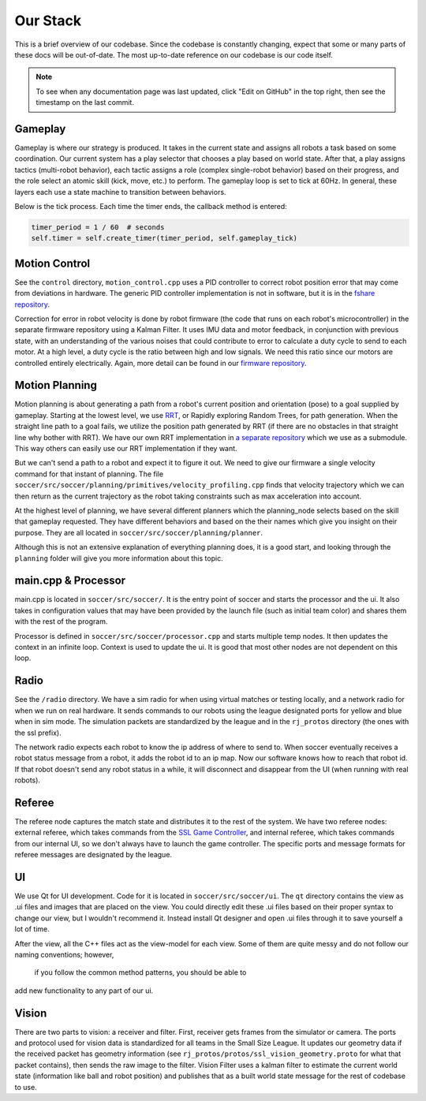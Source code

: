 Our Stack
=========

This is a brief overview of our codebase. Since the codebase is constantly
changing, expect that some or many parts of these docs will be out-of-date.
The most up-to-date reference on our codebase is our code itself.

.. note::

    To see when any documentation page was last updated, click "Edit on GitHub" in
    the top right, then see the timestamp on the last commit.

Gameplay
--------
Gameplay is where our strategy is produced. It takes in the current state and
assigns all robots a task based on some coordination. Our
current system has a play selector that chooses a play based on world
state. After
that, a play assigns tactics (multi-robot behavior), each tactic assigns a
role (complex single-robot behavior)
based on their progress,
and the role select an atomic skill (kick, move, etc.) to perform. The gameplay
loop is set to tick at 60Hz. In general, these layers each use a state
machine to transition between behaviors.

Below is the tick process. Each time the timer
ends, the callback method is entered:

.. code-block:: python

        timer_period = 1 / 60  # seconds
        self.timer = self.create_timer(timer_period, self.gameplay_tick)

Motion Control
--------------
See the ``control`` directory,
``motion_control.cpp`` uses a PID controller to correct robot position error
that may come from deviations in hardware.
The generic PID controller implementation is not in software, but it is in the
`fshare repository <https://github.com/RoboJackets/robocup-fshare>`_.

Correction for error in robot velocity
is done by robot firmware (the code that runs on
each robot's microcontroller) in the separate firmware repository using a
Kalman Filter. It uses IMU data and motor feedback, in conjunction with
previous state, with an understanding of the various noises that could
contribute to error to
calculate a duty cycle to send to each motor. At a high level, a duty cycle
is the ratio between high and low signals. We need this ratio since our motors
are controlled entirely electrically.
Again, more
detail can be found in our `firmware repository
<https://github.com/RoboJackets/robocup-firmware>`_.

Motion Planning
---------------
Motion planning is about generating a path from a robot's current position and
orientation (pose) to a goal supplied by gameplay. Starting at the lowest
level, we use `RRT <https://www.youtube.com/watch?v=Ob3BIJkQJEw>`_, or
Rapidly exploring Random Trees, for path generation. When the straight line
path to a goal fails, we utilize the position path generated by RRT (if there
are no
obstacles in that straight line why bother with RRT). We have our own RRT
implementation in `a separate repository <https://github
.com/RoboJackets/rrt>`_ which we use as a submodule. This
way others can easily use our RRT implementation if they want.

But we can't send a path to a robot and expect it to figure it out. We need
to give our firmware a single velocity command for that instant of planning.
The file ``soccer/src/soccer/planning/primitives/velocity_profiling.cpp``
finds that velocity trajectory which we can then return as the current
trajectory as the robot taking constraints such as max acceleration into
account.

At the highest level of planning, we have several different planners which the
planning_node selects based on the skill that gameplay requested. They
have different behaviors and based on the their names which give you insight
on their purpose. They are all located
in ``soccer/src/soccer/planning/planner``.

Although this is not an extensive explanation of everything planning does, it
is a good start, and looking
through the ``planning`` folder will give you more information about this topic.

main.cpp & Processor
---------
main.cpp is located in ``soccer/src/soccer/``. It is the entry point of soccer
and starts the processor and the ui. It also takes in configuration values
that may have been provided by the launch file (such as initial team color)
and shares them with the rest of the program.

Processor is defined in ``soccer/src/soccer/processor.cpp`` and
starts multiple temp nodes. It then updates the context in an infinite
loop.
Context is used to update the ui. It is good that most other nodes
are not dependent on this loop.

Radio
-----
See the ``/radio`` directory. We have a sim radio for when using virtual
matches or testing locally, and a network radio for when we run on real
hardware. It sends commands to our robots using the league designated ports
for yellow and blue when in sim mode. The simulation packets are standardized
by the league and in the ``rj_protos`` directory (the ones with the ssl
prefix).

The network radio expects each robot to know the ip address of where to send
to. When soccer eventually receives a robot status message from a robot, it
adds the robot id to an ip map. Now our software knows how to reach that
robot id. If that robot doesn't send any robot status in a while, it will
disconnect and disappear from the UI (when running with real robots).

Referee
-------
The referee node captures the match state and distributes it to the rest of the
system. We have two referee nodes: external referee, which takes commands from
the `SSL Game Controller
<https://github.com/RoboCup-SSL/ssl-game-controller>`_, and internal referee,
which takes commands from our internal UI, so we don't always have to launch
the game controller. The specific ports and message formats for referee
messages are designated by the league.

UI
--
We use Qt for UI development. Code for it is located in ``soccer/src/soccer/ui``.
The ``qt`` directory contains the view as .ui files and images that are
placed on the view.
You could directly edit these .ui files based on their
proper syntax to change our view, but I wouldn't recommend it.
Instead install Qt designer and open .ui files through it to save yourself a
lot of time.

After the view, all the C++ files act as the view-model for each view.
Some of them are quite messy and do not follow our naming conventions; however,
 if you follow the common method patterns, you should be able to
add new functionality to any part of our ui.

Vision
------
There are two parts to vision: a receiver and filter. First, receiver gets
frames from the simulator or camera. The ports and protocol used for vision data
is standardized for all teams in the Small Size League. It updates our
geometry data if the received packet has geometry information (see
``rj_protos/protos/ssl_vision_geometry.proto`` for what that packet contains),
then sends the raw image to the filter.
Vision Filter uses a kalman filter to
estimate the current world state (information like ball and robot position) and
publishes that as a built world
state message for the rest of codebase to use.
